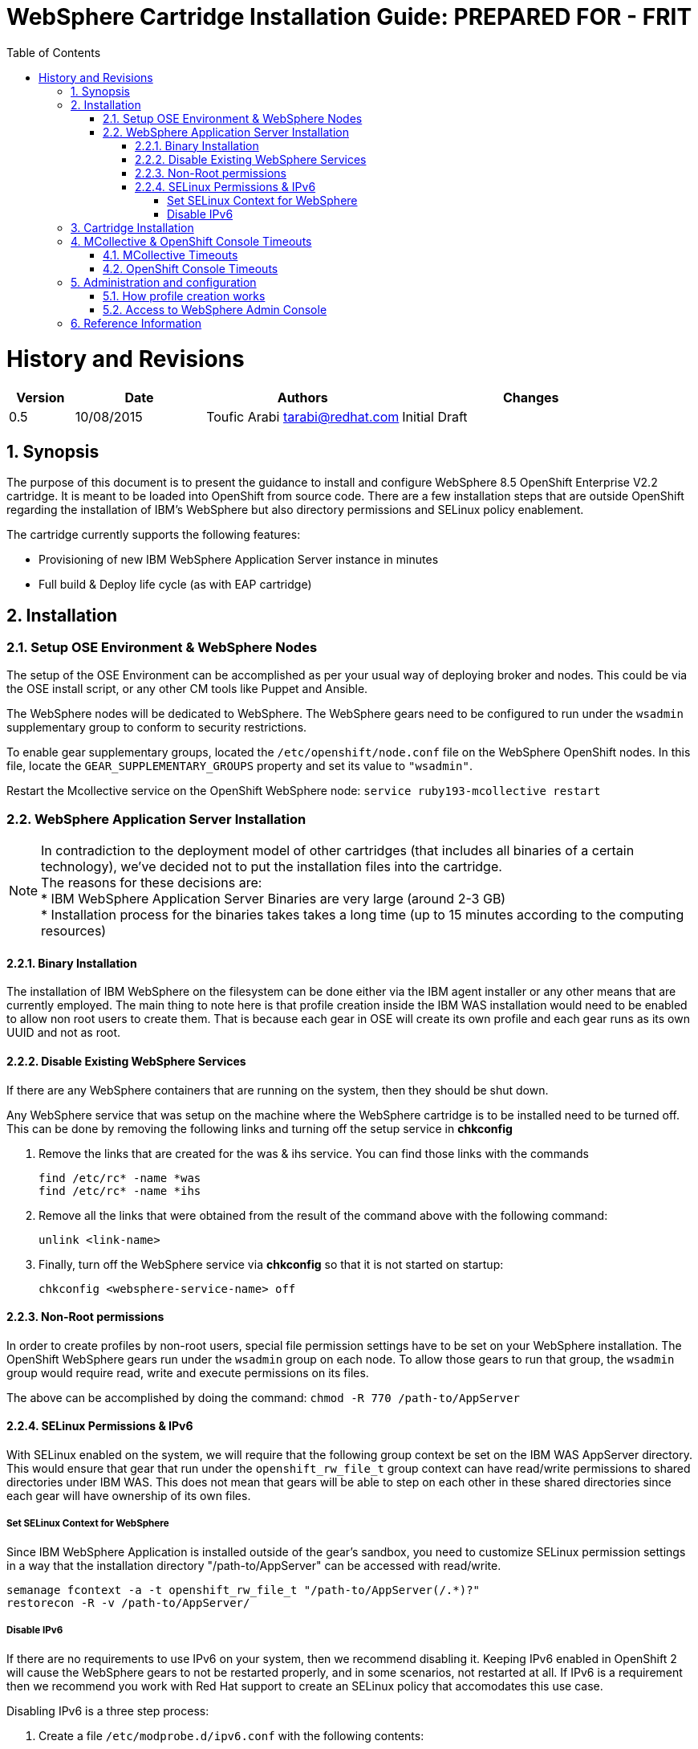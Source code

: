 = {subject}: PREPARED FOR - {customer}
:subject: WebSphere Cartridge Installation Guide
:description: WebSphere OpenShift 2 Cartridge Installation
:doctype: book
:confidentiality: Confidential
:customer:  FRIT
:listing-caption: Listing
:toc:
:toclevels: 6
:sectnums:
:chapter-label:
:icons: font
ifdef::backend-pdf[]
:pdf-page-size: A4
:title-page-background-image: image:../usr/doc/header.jpeg[pdfwidth=8.0in,align=center]
:pygments-style: tango
:source-highlighter: coderay
endif::[]

= History and Revisions

[cols=4,cols="1,2,3,4",options=header]
|===
|Version
|Date
|Authors
|Changes


|0.5
|10/08/2015
|Toufic Arabi tarabi@redhat.com
|Initial Draft

|===

== Synopsis

The purpose of this document is to present the guidance to install and configure WebSphere 8.5 OpenShift Enterprise V2.2 cartridge. It is meant to be loaded into OpenShift from source code.
There are a few installation steps that are outside OpenShift regarding the installation of IBM's WebSphere but also directory permissions and SELinux policy enablement.

The cartridge currently supports the following features:

* Provisioning of new IBM WebSphere Application Server instance in minutes
* Full build & Deploy life cycle (as with EAP cartridge)

== Installation

=== Setup OSE Environment & WebSphere Nodes

The setup of the OSE Environment can be accomplished as per your usual way of deploying broker and nodes. This could be via the OSE install script, or any other CM tools
like Puppet and Ansible.

The WebSphere nodes will be dedicated to WebSphere. The WebSphere gears need to be configured to run under the `wsadmin` supplementary group to conform to security restrictions.

To enable gear supplementary groups, located the `/etc/openshift/node.conf` file on the WebSphere OpenShift nodes. In this file, locate the `GEAR_SUPPLEMENTARY_GROUPS` property
and set its value to `"wsadmin"`.

Restart the Mcollective service on the OpenShift WebSphere node: `service ruby193-mcollective restart`

=== WebSphere Application Server Installation

[%hardbreaks]
NOTE: In contradiction to the deployment model of other cartridges (that includes all binaries of a certain technology), we've decided not to put the installation files into the cartridge.
The reasons for these decisions are:
* IBM WebSphere Application Server Binaries are very large (around 2-3 GB)
* Installation process for the binaries takes takes a long time (up to 15 minutes according to the computing resources)

==== Binary Installation
The installation of IBM WebSphere on the filesystem can be done either via the IBM agent installer or any other means that are currently employed.
The main thing to note here is that profile creation inside the IBM WAS installation would need to be enabled to allow non root users to create them.
That is because each gear in OSE will create its own profile and each gear runs as its own UUID and not as root.

==== Disable Existing WebSphere Services
If there are any WebSphere containers that are running on the system, then they should be shut down.

Any WebSphere service that was setup on the machine where the WebSphere cartridge is to be installed need to be turned off. This can be done by removing the
following links and turning off the setup service in *chkconfig*

. Remove the links that are created for the was & ihs service. You can find those links with the commands

  find /etc/rc* -name *was
  find /etc/rc* -name *ihs

. Remove all the links that were obtained from the result of the command above with the following command:

  unlink <link-name>

. Finally, turn off the WebSphere service via *chkconfig* so that it is not started on startup:

  chkconfig <websphere-service-name> off


==== Non-Root permissions
In order to create profiles by non-root users, special file permission settings have to be set on your WebSphere installation. The OpenShift WebSphere gears run
under the `wsadmin` group on each node. To allow those gears to run that group, the `wsadmin` group would require read, write and execute permissions on its files.

The above can be accomplished by doing the command: `chmod -R 770 /path-to/AppServer`

==== SELinux Permissions & IPv6

With SELinux enabled on the system, we will require that the following group context be set on the IBM WAS AppServer directory.
This would ensure that gear that run under the `openshift_rw_file_t` group context can have read/write permissions to shared directories under IBM WAS. This does not mean
that gears will be able to step on each other in these shared directories since each gear will have ownership of its own files.

===== Set SELinux Context for WebSphere

Since IBM WebSphere Application is installed outside of the gear's sandbox, you need to customize SELinux permission settings in a way that the installation directory "/path-to/AppServer" can be accessed with read/write.

```
semanage fcontext -a -t openshift_rw_file_t "/path-to/AppServer(/.*)?"
restorecon -R -v /path-to/AppServer/

```

===== Disable IPv6

If there are no requirements to use IPv6 on your system, then we recommend disabling it. Keeping IPv6 enabled in OpenShift 2 will cause the WebSphere gears to not be
restarted properly, and in some scenarios, not restarted at all. If IPv6 is a requirement then we recommend you work with Red Hat support to create an SELinux policy that accomodates this use case.

Disabling IPv6 is a three step process:

. Create a file `/etc/modprobe.d/ipv6.conf` with the following contents:

  options ipv6 disable=1

[start=2]
. For completeness, it is a good idea to configure the ip6tables service not to start at boot by issuing the following command:

  chkconfig ip6tables off

[start=3]

. Additionally to prevent `rpc.nfsd` setting up IPv6 sockets while NFS server is running, edit /etc/netconfig for the lines starting with udp6 and tcp6; change the "v" in the
third column to "-"(hyphen/dash)

[start=4]

. Safe reboot the box


== Cartridge Installation

The cartridge can be installed as any other  OSE cartridge. However, you MUST have to make sure that WebSphere Application Server has been installed before (as described in the preceding sections):

Extract the zipped source code of the WAS cartridge under

`/usr/libexec/openshift/cartridges`

You will also need to set the correct SELinux Context on the cartridge so that it is consistent with the rest of the cartridges on each node. This file context is:

`system_u:object_r:bin_t:s0`

To set this context run the following command:

`chcon -R -u system_u /usr/libexec/openshift/cartridges/ose2-was-frb-cart/`

On each OpenShift node where you wish to make this cartridge available execute the following commands:

```
cd /usr/libexec/openshift/cartridges
oo-admin-cartridge --action install --recursive --source /usr/libexec/openshift/cartridges
```


To make the cartridge available run these commands from the broker:

```
oo-admin-broker-cache -c
oo-admin-ctl-cartridge --activate -c import-node node.hostname

```
This cartridge needs an existing installation of the WebSphere Application Server on each of your nodes. You need to define the location of the installation through a system wide environment variable

```
echo "/path-to/AppServer" > /etc/openshift/env/OPENSHIFT_WEBSPHERE_INSTALL_LOCATION
```

The cartridge keys off this global OpenShift environment variable to know where the WAS binaries are located so that it may create a profile for each gear created.

== MCollective & OpenShift Console Timeouts

The WebSphere cartridge creates a unique profile for every gear as described in following sections. The profile creation is also followed by enabling global security on the WebSphere gear. The profile creation
and global security enablement can take around 6-8 minutes meaning that it will take longer than the usual cartridges that ship with OpenShift Enterprise, such as JBoss.

The duration discussed above causes the Red Hat Client Tools and the OpenShift Admin Console to show timeout errors when creating WebSphere gears. While the timeout occurs the gears still create in the background
and will be available at the end.

There are a few changes that we can make in OpenShift so that these timeouts do not occur, and so that users can maintain a friendly experience. These values are listed below.

=== MCollective Timeouts


. On the broker change the `MCOLLECTIVE_TIMEOUT` from *240* to *720* in `/etc/openshift/plugins.d/openshift-origin-msg-broker-mcollective.conf`

[start=2]

. On the broker add the `ProxyTimeout 720`  directive in `/etc/httpd/conf.d/000002_openshift_origin_broker_proxy.conf` as the last directive in the `:80` & `:443` Vhost configurations.

[start=3]
. On the node, change the `:timeout => 360` to `:timeout => 720` in the `/opt/rh/ruby193/root/usr/libexec/mcollective/mcollective/agent/openshift.ddl` file.

NOTE: The *openshift.ddl* file is susceptible to be overwritten during a *yum update* of the node so extra care must be take to keep the file with the right configuration.

=== OpenShift Console Timeouts

The console timeout is controlled via a Ruby file and is only set by default to 240 seconds. We need to increase the console timeout to accomodate for the WebSphere cartridge so that users using the console
do not get timeout errors. It is worth noting that if this value is not increased, and if users use the console and receive the warning, OSE will continue to create the WebSphere gear.

To increase the timeout locate the

`/opt/rh/ruby193/root/usr/share/gems/gems/openshift-origin-console-1.35.2.1/app/models/rest_api/base.rb`

and change the `self.read_timeout = 240` to `self.read_timeout = 720`

Restart the OpenShift broker and OpenShift console services on the broker.


== Administration and configuration

=== How profile creation works

This cartridge will call `${OPENSHIFT_WEBSPHERE_DIR}/install/bin/manageprofiles.sh` and create a profile with the name of the OpenShift app that the user created followed by the domain space name.
The final format looks like: "APPNAME-DOMAIN-FQDN-GEAR_UUID" . The profile will be created underneath the `profile` directory inside your gears `data` directory.

It is very important for the non-root users to be configured to be allowed the necessary permissions to create profiles so that profile creation from within the cartridge can occur.

=== Access to WebSphere Admin Console

The WebSphere Administration Console can be accessed via the *port-forward* that ships with the Red Hat Client Tools once a WebSphere application has been created:

. After you have created your gear (application), do an `rhc port-forward <APP_NAME>`
and open a browser with the following URL:

```
  https://127.0.0.1:9043/ibm/console/logon.jsp
```
[start=2]
. The Admin Console should then present a username and password challenge as per the figure below. Enter your AD (windows login) credentials to login

image::../usr/doc/was-admin-console-challenge.png[caption="Figure 1: ", title="WebSphere Administration Console Username/Password Challenge"]

== Reference Information

*WebSphere*

* http://pic.dhe.ibm.com/infocenter/wasinfo/v8r5/topic/com.ibm.websphere.express.doc/ae/rxml_manageprofiles.html[Command reference "manageprofiles.sh"]
* http://www-01.ibm.com/support/docview.wss?uid=swg21408274[Disable Security HTTPS for Web App]
* http://www-01.ibm.com/support/knowledgecenter/SSAW57_8.5.5/com.ibm.websphere.nd.doc/ae/trun_multiplenic.html?lang=en[Configure WebSphere to bind to specific IP]
* http://www-01.ibm.com/support/knowledgecenter/SS7JFU_8.5.5/com.ibm.websphere.express.doc/ae/tpro_nonrootpro.html?lang=en[File Permissions for non-admin install]


*Red Hat Linux & OpenShift V2*

* https://access.redhat.com/solutions/8709[Disabling IPv6 On RHEL 6]
* http://openshift.github.io/documentation/oo_cartridge_developers_guide.html[Cartridge Developers Guide]
* https://www.openshift.com/content/at-least-one-port-for-external-use-excluding-8080-please[How to expose more than one public port in cartridge]
